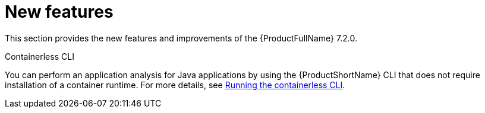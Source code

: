 // Module included in the following assemblies:
//
//docs/release_notes-7.1.0/master.adoc

:_template-generated: 2024-12-04
:_mod-docs-content-type: REFERENCE

[id="new-features-7-2-0_{context}"]
= New features

This section provides the new features and improvements of the {ProductFullName} 7.2.0.

.Containerless CLI

You can perform an application analysis for Java applications by using the {ProductShortName} CLI that does not require installation of a container runtime. For more details, see link:https://docs.redhat.com/en/documentation/migration_toolkit_for_applications/7.2/html/cli_guide/index#running-the-containerless-mta-cli_cli-guide[Running the containerless CLI].

// add link once docs published

